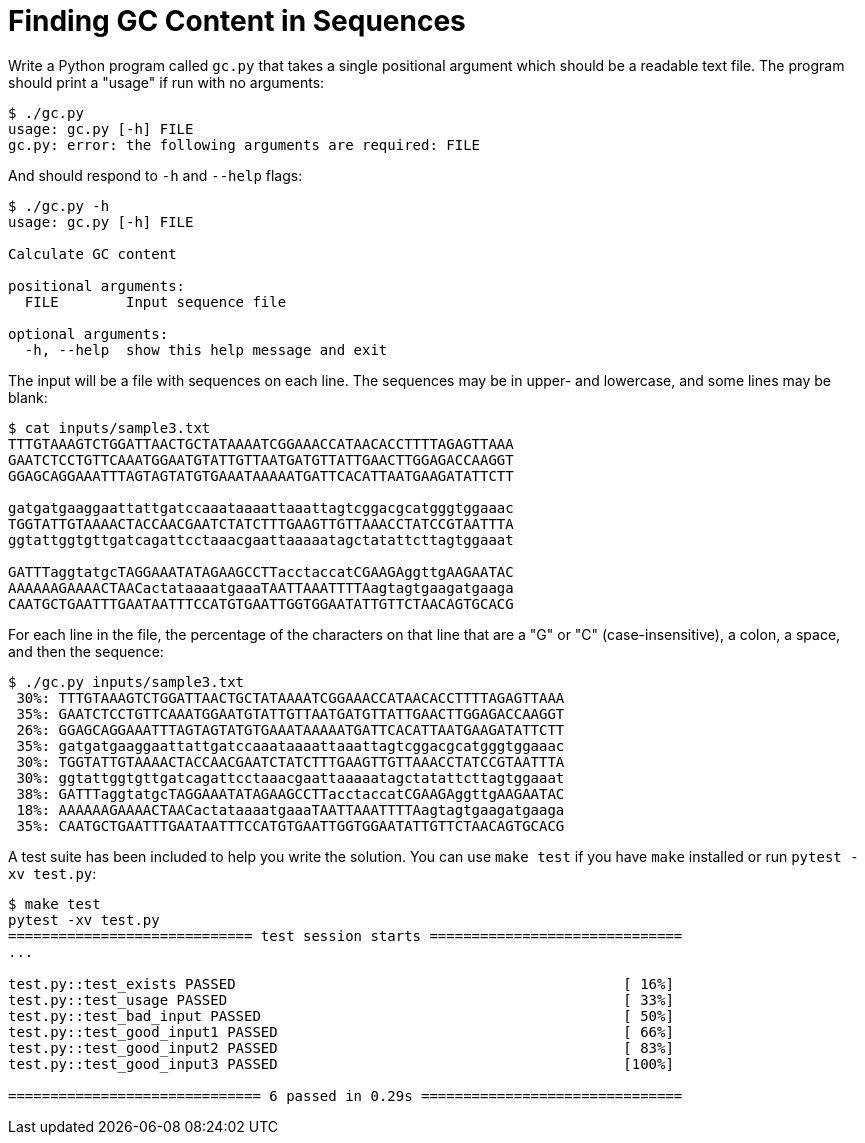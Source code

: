 = Finding GC Content in Sequences

Write a Python program called `gc.py` that takes a single positional argument which should be a readable text file.
The program should print a "usage" if run with no arguments:

----
$ ./gc.py
usage: gc.py [-h] FILE
gc.py: error: the following arguments are required: FILE
----

And should respond to `-h` and `--help` flags:

----
$ ./gc.py -h
usage: gc.py [-h] FILE

Calculate GC content

positional arguments:
  FILE        Input sequence file

optional arguments:
  -h, --help  show this help message and exit
----

The input will be a file with sequences on each line.
The sequences may be in upper- and lowercase, and some lines may be blank:

----
$ cat inputs/sample3.txt
TTTGTAAAGTCTGGATTAACTGCTATAAAATCGGAAACCATAACACCTTTTAGAGTTAAA
GAATCTCCTGTTCAAATGGAATGTATTGTTAATGATGTTATTGAACTTGGAGACCAAGGT
GGAGCAGGAAATTTAGTAGTATGTGAAATAAAAATGATTCACATTAATGAAGATATTCTT

gatgatgaaggaattattgatccaaataaaattaaattagtcggacgcatgggtggaaac
TGGTATTGTAAAACTACCAACGAATCTATCTTTGAAGTTGTTAAACCTATCCGTAATTTA
ggtattggtgttgatcagattcctaaacgaattaaaaatagctatattcttagtggaaat

GATTTaggtatgcTAGGAAATATAGAAGCCTTacctaccatCGAAGAggttgAAGAATAC
AAAAAAGAAAACTAACactataaaatgaaaTAATTAAATTTTAagtagtgaagatgaaga
CAATGCTGAATTTGAATAATTTCCATGTGAATTGGTGGAATATTGTTCTAACAGTGCACG
----

For each line in the file, the percentage of the characters on that line that are a "G" or "C" (case-insensitive), a colon, a space, and then the sequence:

----
$ ./gc.py inputs/sample3.txt
 30%: TTTGTAAAGTCTGGATTAACTGCTATAAAATCGGAAACCATAACACCTTTTAGAGTTAAA
 35%: GAATCTCCTGTTCAAATGGAATGTATTGTTAATGATGTTATTGAACTTGGAGACCAAGGT
 26%: GGAGCAGGAAATTTAGTAGTATGTGAAATAAAAATGATTCACATTAATGAAGATATTCTT
 35%: gatgatgaaggaattattgatccaaataaaattaaattagtcggacgcatgggtggaaac
 30%: TGGTATTGTAAAACTACCAACGAATCTATCTTTGAAGTTGTTAAACCTATCCGTAATTTA
 30%: ggtattggtgttgatcagattcctaaacgaattaaaaatagctatattcttagtggaaat
 38%: GATTTaggtatgcTAGGAAATATAGAAGCCTTacctaccatCGAAGAggttgAAGAATAC
 18%: AAAAAAGAAAACTAACactataaaatgaaaTAATTAAATTTTAagtagtgaagatgaaga
 35%: CAATGCTGAATTTGAATAATTTCCATGTGAATTGGTGGAATATTGTTCTAACAGTGCACG
----

A test suite has been included to help you write the solution.
You can use `make test` if you have `make` installed or run `pytest -xv test.py`:

----
$ make test
pytest -xv test.py
============================= test session starts ==============================
...

test.py::test_exists PASSED                                              [ 16%]
test.py::test_usage PASSED                                               [ 33%]
test.py::test_bad_input PASSED                                           [ 50%]
test.py::test_good_input1 PASSED                                         [ 66%]
test.py::test_good_input2 PASSED                                         [ 83%]
test.py::test_good_input3 PASSED                                         [100%]

============================== 6 passed in 0.29s ===============================
----
